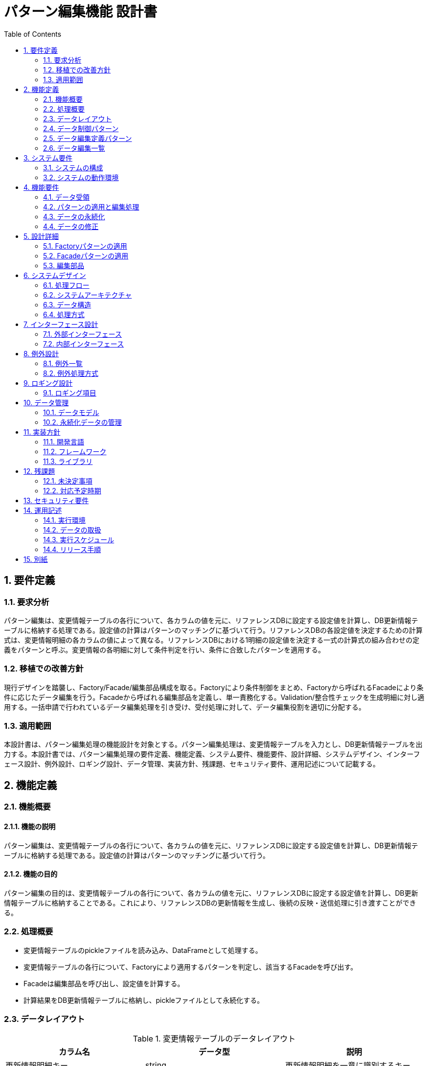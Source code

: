 = パターン編集機能 設計書
:toc:

== 1. 要件定義

=== 1.1. 要求分析
パターン編集は、変更情報テーブルの各行について、各カラムの値を元に、リファレンスDBに設定する設定値を計算し、DB更新情報テーブルに格納する処理である。設定値の計算はパターンのマッチングに基づいて行う。リファレンスDBの各設定値を決定するための計算式は、変更情報明細の各カラムの値によって異なる。リファレンスDBにおける1明細の設定値を決定する一式の計算式の組み合わせの定義をパターンと呼ぶ。変更情報の各明細に対して条件判定を行い、条件に合致したパターンを適用する。

=== 1.2. 移植での改善方針
現行デザインを踏襲し、Factory/Facade/編集部品構成を取る。Factoryにより条件制御をまとめ、Factoryから呼ばれるFacadeにより条件に応じたデータ編集を行う。Facadeから呼ばれる編集部品を定義し、単一責務化する。Validation/整合性チェックを生成明細に対し適用する。一括申請で行われているデータ編集処理を引き受け、受付処理に対して、データ編集役割を適切に分配する。

=== 1.3. 適用範囲
本設計書は、パターン編集処理の機能設計を対象とする。パターン編集処理は、変更情報テーブルを入力とし、DB更新情報テーブルを出力する。本設計書では、パターン編集処理の要件定義、機能定義、システム要件、機能要件、設計詳細、システムデザイン、インターフェース設計、例外設計、ロギング設計、データ管理、実装方針、残課題、セキュリティ要件、運用記述について記載する。

== 2. 機能定義

=== 2.1. 機能概要

==== 2.1.1. 機能の説明
パターン編集は、変更情報テーブルの各行について、各カラムの値を元に、リファレンスDBに設定する設定値を計算し、DB更新情報テーブルに格納する処理である。設定値の計算はパターンのマッチングに基づいて行う。

==== 2.1.2. 機能の目的
パターン編集の目的は、変更情報テーブルの各行について、各カラムの値を元に、リファレンスDBに設定する設定値を計算し、DB更新情報テーブルに格納することである。これにより、リファレンスDBの更新情報を生成し、後続の反映・送信処理に引き渡すことができる。

=== 2.2. 処理概要
- 変更情報テーブルのpickleファイルを読み込み、DataFrameとして処理する。
- 変更情報テーブルの各行について、Factoryにより適用するパターンを判定し、該当するFacadeを呼び出す。
- Facadeは編集部品を呼び出し、設定値を計算する。
- 計算結果をDB更新情報テーブルに格納し、pickleファイルとして永続化する。

=== 2.3. データレイアウト

.変更情報テーブルのデータレイアウト
[cols="1,1,1"]
|===
| カラム名 | データ型 | 説明

| 更新情報明細キー | string | 更新情報明細を一意に識別するキー 
| 申請の種類 | string | 部署の新設・変更・廃止のどれにあたるか
| 部店コード | string | 部店コード
| 部店名称 | string | 部店名称
| 課Grコード | string | 課Grコード
| 課Gr名称 | string | 課Gr名称
| 親部店コード | string | 親部店コード
| 出張所コード | string | 出張所コード
| 出張所名称 | string | 出張所名称
| エリアコード | string | エリアコード
| エリア名称 | string | エリア名称
| 常駐部店コード | string | 常駐部店コード
| 常駐部店名称 | string | 常駐部店名称
| 有効日付 | date | 有効日付
| 備考 | string | 備考
| 部店カナ | string | 部店カナ
| 部門コード | string | 部門コード
| 主部門コード | string | 主部門コード
| BPR AD対象フラグ | boolean | BPR AD対象フラグ
| 共通認証受渡予定日 | date | 後続の行内共通認証システムに情報が受け渡される予定の日付
|===

.DB更新情報テーブルのデータレイアウト
[cols="1,1,1"]
|===
| カラム名 | データ型 | 説明

| 更新情報明細キー | string | 更新情報明細を一意に識別するキー
| 共通認証受渡予定日 | date | 後続の行内共通認証システムに情報が受け渡される予定の日付
| 更新の種類 | string | リファレンスDBに対する行の追加(create)・更新(update)・削除(delete)のどれにあたるか
| 部店コード(BPR) | string | BPR部店コード
| 部店名(BPR) | string | BPR部店名
| 課Grコード(BPR) | string | BPR課Grコード
| 課Gr名(BPR) | string | BPR課Gr名
| 部店コード(人事) | string | 人事部店コード
| 部店名(人事) | string | 人事部店名
| 課Grコード(人事) | string | 人事課Grコード
| 課Gr名(人事) | string | 人事課Gr名
| 部店コード(エリア) | string | エリア部店コード
| 部店名(エリア) | string | エリア部店名
| 課Grコード(エリア) | string | エリア課Grコード
| 課Gr名(エリア) | string | エリア課Gr名
| 親部店コード | string | 親部店コード
| 出張所コード | string | 出張所コード
| 出張所名称 | string | 出張所名称
| エリアコード | string | エリアコード
| エリア名称 | string | エリア名称
| 常駐部店コード | string | 常駐部店コード
| 常駐部店名称 | string | 常駐部店名称
| Global Address List用の各種設定値 | - | Global Address List用の各種設定値
| Exchange Server用の各種設定値 | - | Exchange Server用の各種設定値
| ネットワークドライブ用の各種設定値 | - | ネットワークドライブ用の各種設定値
|===

=== 2.4. データ制御パターン

[cols="1,1"]
|===
| パターン名 | 条件

| 通常部店 | 部店コードの先頭1桁が0
| 法人営業部 | 部店コードの先頭1桁が1
| ローン推進部 | 部店コードの先頭1桁が2
| 海外拠点 | 部店コードの先頭1桁が3
| 銀行本部 | 部店コードの先頭1桁が6
| 関連会社 | 部店コードの先頭1桁が7
| 持株会社 | 部店コードの先頭2桁が71または72
| 寮 | 部店コードの先頭1桁が9
|===

=== 2.5. データ編集定義パターン

[cols="1,1,1"]
|===
| パターン名 | 条件 | 編集内容

| 通常部店 | 部店コードの先頭1桁が0 | 通常部店用の編集を行う
| 法人営業部 | 部店コードの先頭1桁が1 | 法人営業部用の編集を行う
| ローン推進部 | 部店コードの先頭1桁が2 | ローン推進部用の編集を行う
| 海外拠点 | 部店コードの先頭1桁が3 | 海外拠点用の編集を行う
| 銀行本部 | 部店コードの先頭1桁が6 | 銀行本部用の編集を行う
| 関連会社 | 部店コードの先頭1桁が7 | 関連会社用の編集を行う
| 持株会社 | 部店コードの先頭2桁が71または72 | 持株会社用の編集を行う
| 寮 | 部店コードの先頭1桁が9 | 寮用の編集を行う
|===

=== 2.6. データ編集一覧

[cols="1,1"]
|===
| 編集項目 | 編集内容

| BPR部店コード | 変更情報テーブルの部店コードをセットする
| BPR部店名 | 変更情報テーブルの部店名称をセットする 
| BPR課Grコード | 変更情報テーブルの課Grコードをセットする
| BPR課Gr名 | 変更情報テーブルの課Gr名称をセットする
| 人事部店コード | 変更情報テーブルの部店コードをセットする
| 人事部店名 | 変更情報テーブルの部店名称をセットする
| 人事課Grコード | 変更情報テーブルの課Grコードをセットする
| 人事課Gr名 | 変更情報テーブルの課Gr名称をセットする
| エリア部店コード | 変更情報テーブルの部店コードをセットする
| エリア部店名 | 変更情報テーブルの部店名称をセットする
| エリア課Grコード | 変更情報テーブルの課Grコードをセットする
| エリア課Gr名 | 変更情報テーブルの課Gr名称をセットする
| 親部店コード | 変更情報テーブルの親部店コードをセットする
| 出張所コード | 変更情報テーブルの出張所コードをセットする
| 出張所名称 | 変更情報テーブルの出張所名称をセットする
| エリアコード | 変更情報テーブルのエリアコードをセットする
| エリア名称 | 変更情報テーブルのエリア名称をセットする
| 常駐部店コード | 変更情報テーブルの常駐部店コードをセットする
| 常駐部店名称 | 変更情報テーブルの常駐部店名称をセットする
| Global Address List用の各種設定値 | 部店コード等の条件に基づき、Global Address List用の各種設定値を計算しセットする
| Exchange Server用の各種設定値 | 部店コード等の条件に基づき、Exchange Server用の各種設定値を計算しセットする
| ネットワークドライブ用の各種設定値 | 部店コード等の条件に基づき、ネットワークドライブ用の各種設定値を計算しセットする
|===

== 3. システム要件

=== 3.1. システムの構成
パターン編集処理は、変更情報テーブルを入力とし、DB更新情報テーブルを出力する。パターン編集処理は、Factory、Facade、編集部品の3つのコンポーネントで構成される。Factoryは変更情報テーブルの各行に対して適用するパターンを判定し、Facadeを呼び出す。Facadeは編集部品を呼び出し、設定値を計算する。編集部品は設定値の計算を行う。

=== 3.2. システムの動作環境
- Python 3.x
- Pandas
- Pickle

== 4. 機能要件

=== 4.1. データ受領
- 変更情報テーブルのpickleファイルを読み込み、DataFrameとして処理する。

=== 4.2. パターンの適用と編集処理
- 変更情報テーブルの各行について、Factoryにより適用するパターンを判定し、該当するFacadeを呼び出す。
- Facadeは編集部品を呼び出し、設定値を計算する。

=== 4.3. データの永続化
- 計算結果をDB更新情報テーブルに格納し、pickleファイルとして永続化する。

=== 4.4. データの修正
- 必要に応じて、DB更新情報テーブルのデータを修正する。

== 5. 設計詳細

=== 5.1. Factoryパターンの適用
Factoryパターンを適用し、変更情報テーブルの各行に対して適用するパターンを判定する。Factoryは、変更情報テーブルの各行の部店コード等の条件に基づいて、適用するパターンを判定し、該当するFacadeを呼び出す。

=== 5.2. Facadeパターンの適用
Facadeパターンを適用し、編集部品を呼び出して設定値を計算する。Facadeは、編集部品を呼び出し、設定値を計算する。Facadeは、編集部品で発生した例外を処理する。

=== 5.3. 編集部品
編集部品は、設定値の計算を行う。編集部品は、変更情報テーブルの各カラムの値を元に、リファレンスDBの設定値を計算する。編集部品は、単独で編集を行う場合と、他のテーブルのデータを参照して編集を行う場合がある。

== 6. システムデザイン

=== 6.1. 処理フロー

==== 6.1.1. シーケンス図

[plantuml]
----
@startuml
participant main
participant Factory
participant Facade
participant 編集部品

main -> Factory : 変更情報明細を渡す
activate Factory 
Factory -> Facade : 適用するパターンを判定し、Facadeを呼び出す
deactivate Factory

activate Facade
loop 編集部品の呼び出し
  Facade -> 編集部品 : 編集部品を呼び出す
  activate 編集部品
  編集部品 -> 編集部品 : 設定値を計算
  編集部品 --> Facade : 計算結果を返す
  deactivate 編集部品
end
Facade --> main : DB更新情報を返す
deactivate Facade

main -> main : DB更新情報をpickleで永続化
@enduml
----

==== 6.1.2. アクティビティ図

[plantuml]
----
@startuml
start
:変更情報明細を読み込む;

partition Factory {
  :条件に基づきパターンを判定する;
  if (異例ケース?) then (yes)
    :異例ケース用のFacadeを呼び出す;
  else (no)  
    :通常のFacadeを呼び出す;
  endif
}

partition Facade {
  while (編集部品の呼び出し)
    :編集部品を呼び出す;
    partition 編集部品 {
      :設定値を計算する;
      if (例外発生?) then (yes)
        :例外をthrowする;
      else (no)
        :計算結果を返す;
      endif  
    }
    if (例外発生?) then (yes)
      :例外処理を行う;
    else (no)
    endif
  endwhile
}

:DB更新情報をpickleで永続化する;
stop
@enduml
----

=== 6.2. システムアーキテクチャ

==== 6.2.1. コンポーネント構成

[plantuml]
----
@startuml
skinparam componentStyle uml2

package "パターン編集" {
  [main] -right-> [Factory]
  [Factory] -right-> [Facade]
  [Facade] -right-> [編集部品]
  [編集部品] -left-> [Facade]
  database "変更情報テーブル" as changeInfoTable
  database "DB更新情報テーブル" as dbUpdateInfoTable
  [main] -down-> changeInfoTable
  [Facade] -down-> dbUpdateInfoTable
}
@enduml
----

==== 6.2.2. コンポーネント間のインターフェース定義
- main から Factory へ変更情報明細を渡す。
- Factory から Facade へ適用するパターンを判定し、Facadeを呼び出す。
- Facade から 編集部品 へ編集部品を呼び出す。
- 編集部品 から Facade へ計算結果を返す。
- Facade から main へDB更新情報を返す。

==== 6.2.3. クラス図

[plantuml]
----
@startuml
class Main {
  + main()
}

class Factory {
  + create_facade(変更情報明細): Facade
  - パターン判定条件
}

abstract class Facade {
  + edit(変更情報明細): DB更新情報
  # 編集部品の呼び出し定義
  # 例外処理() 
}

class NormalFacade {
}

class ExceptionalFacade {
}

abstract class 編集部品 {
  + calculate(): 設定値
  # 計算式定義
  # 単独編集フラグ  
  # テーブルデータ参照フラグ
}

Main -> Factory
Factory -> Facade
Facade -> 編集部品
NormalFacade --|> Facade
ExceptionalFacade --|> Facade
@enduml
----

=== 6.3. データ構造

==== 6.3.1. 入力データ

===== 6.3.1.1. 変更情報テーブル
- 変更情報テーブルのデータ構造は2.3. データレイアウトに記載。

==== 6.3.2. 出力データ

===== 6.3.2.1. DB更新情報テーブル
- DB更新情報テーブルのデータ構造は2.3. データレイアウトに記載。

==== 6.3.3. 内部データ構造

===== 6.3.3.1. パターン判定条件
[cols="1,1,1,1"]
|===
| クラス名 | 属性名 | 型 | 説明

| PatternCondition | normal_branch | str | 通常部店の条件
| PatternCondition | corporate_sales_department | str | 法人営業部の条件
| PatternCondition | loan_promotion_department | str | ローン推進部の条件 
| PatternCondition | overseas_base | str | 海外拠点の条件
| PatternCondition | bank_headquarters | str | 銀行本部の条件
| PatternCondition | affiliated_company | str | 関連会社の条件
| PatternCondition | holding_company | str | 持株会社の条件
| PatternCondition | dormitory | str | 寮の条件
|===

===== 6.3.3.2. 編集部品定義
[cols="1,1,1,1"]
|===
| クラス名 | 属性名 | 型 | 説明

| EditComponent | bpr_branch_code | str | BPR部店コードの編集内容
| EditComponent | bpr_branch_name | str | BPR部店名の編集内容
| EditComponent | bpr_department_code | str | BPR課Grコードの編集内容
| EditComponent | bpr_department_name | str | BPR課Gr名の編集内容
| EditComponent | human_resources_branch_code | str | 人事部店コードの編集内容
| EditComponent | human_resources_branch_name | str | 人事部店名の編集内容
| EditComponent | human_resources_department_code | str | 人事課Grコードの編集内容
| EditComponent | human_resources_department_name | str | 人事課Gr名の編集内容
| EditComponent | area_branch_code | str | エリア部店コードの編集内容
| EditComponent | area_branch_name | str | エリア部店名の編集内容
| EditComponent | area_department_code | str | エリア課Grコードの編集内容
| EditComponent | area_department_name | str | エリア課Gr名の編集内容
| EditComponent | parent_branch_code | str | 親部店コードの編集内容
| EditComponent | sub_branch_code | str | 出張所コードの編集内容
| EditComponent | sub_branch_name | str | 出張所名称の編集内容
| EditComponent | area_code | str | エリアコードの編集内容
| EditComponent | area_name | str | エリア名称の編集内容
| EditComponent | resident_branch_code | str | 常駐部店コードの編集内容
| EditComponent | resident_branch_name | str | 常駐部店名称の編集内容
| EditComponent | global_address_list_settings | str | Global Address List用の各種設定値の編集内容
| EditComponent | exchange_server_settings | str | Exchange Server用の各種設定値の編集内容
| EditComponent | network_drive_settings | str | ネットワークドライブ用の各種設定値の編集内容
|===

=== 6.4. 処理方式

==== 6.4.1. Factoryによるパターン判定

===== 6.4.1.1. パターン判定条件
- パターン判定条件は6.3.3.1. パターン判定条件に記載。

===== 6.4.1.2. 異例ケース判定
[cols="1,1,1,1"]
|===
| クラス名 | 属性名 | 型 | 説明

| ExceptionalCaseCondition | leave_of_absence_or_headquarters_assignment_parent_branch | str | 休職・本部詰の親部店の条件
|===

==== 6.4.2. Facadeによる編集処理

===== 6.4.2.1. 編集部品の呼び出し
- Facadeは6.3.3.2. 編集部品定義に従って編集部品を呼び出す。

===== 6.4.2.2. 例外処理
- 編集部品で発生した例外はthrowし、Facadeで例外処理を行う。

==== 6.4.3. 編集部品による設定値計算

===== 6.4.3.1. 計算式定義
- 編集部品の計算式は6.3.3.2. 編集部品定義に記載。

===== 6.4.3.2. 単独編集フラグ
[cols="1,1,1,1"]
|===
| クラス名 | 属性名 | 型 | 説明

| EditComponent | bpr_branch_code_standalone | bool | BPR部店コード編集の単独編集フラグ
| EditComponent | bpr_branch_name_standalone | bool | BPR部店名編集の単独編集フラグ
| EditComponent | bpr_department_code_standalone | bool | BPR課Grコード編集の単独編集フラグ
| EditComponent | bpr_department_name_standalone | bool | BPR課Gr名編集の単独編集フラグ
| EditComponent | human_resources_branch_code_standalone | bool | 人事部店コード編集の単独編集フラグ
| EditComponent | human_resources_branch_name_standalone | bool | 人事部店名編集の単独編集フラグ
| EditComponent | human_resources_department_code_standalone | bool | 人事課Grコード編集の単独編集フラグ
| EditComponent | human_resources_department_name_standalone | bool | 人事課Gr名編集の単独編集フラグ
| EditComponent | area_branch_code_standalone | bool | エリア部店コード編集の単独編集フラグ
| EditComponent | area_branch_name_standalone | bool | エリア部店名編集の単独編集フラグ
| EditComponent | area_department_code_standalone | bool | エリア課Grコード編集の単独編集フラグ
| EditComponent | area_department_name_standalone | bool | エリア課Gr名編集の単独編集フラグ
| EditComponent | parent_branch_code_standalone | bool | 親部店コード編集の単独編集フラグ
| EditComponent | sub_branch_code_standalone | bool | 出張所コード編集の単独編集フラグ
| EditComponent | sub_branch_name_standalone | bool | 出張所名称編集の単独編集フラグ
| EditComponent | area_code_standalone | bool | エリアコード編集の単独編集フラグ
| EditComponent | area_name_standalone | bool | エリア名称編集の単独編集フラグ
| EditComponent | resident_branch_code_standalone | bool | 常駐部店コード編集の単独編集フラグ
| EditComponent | resident_branch_name_standalone | bool | 常駐部店名称編集の単独編集フラグ
| EditComponent | global_address_list_settings_standalone | bool | Global Address List用設定値編集の単独編集フラグ
| EditComponent | exchange_server_settings_standalone | bool | Exchange Server用設定値編集の単独編集フラグ
| EditComponent | network_drive_settings_standalone | bool | ネットワークドライブ用設定値編集の単独編集フラグ
|===

===== 6.4.3.3. テーブルデータ参照フラグ
[cols="1,1,1,1"]
|===
| クラス名 | 属性名 | 型 | 説明

| EditComponent | bpr_branch_code_reference | bool | BPR部店コード編集のテーブルデータ参照フラグ
| EditComponent | bpr_branch_name_reference | bool | BPR部店名編集のテーブルデータ参照フラグ
| EditComponent | bpr_department_code_reference | bool | BPR課Grコード編集のテーブルデータ参照フラグ
| EditComponent | bpr_department_name_reference | bool | BPR課Gr名編集のテーブルデータ参照フラグ
| EditComponent | human_resources_branch_code_reference | bool | 人事部店コード編集のテーブルデータ参照フラグ
| EditComponent | human_resources_branch_name_reference | bool | 人事部店名編集のテーブルデータ参照フラグ
| EditComponent | human_resources_department_code_reference | bool | 人事課Grコード編集のテーブルデータ参照フラグ
| EditComponent | human_resources_department_name_reference | bool | 人事課Gr名編集のテーブルデータ参照フラグ
| EditComponent | area_branch_code_reference | bool | エリア部店コード編集のテーブルデータ参照フラグ
| EditComponent | area_branch_name_reference | bool | エリア部店名編集のテーブルデータ参照フラグ
| EditComponent | area_department_code_reference | bool | エリア課Grコード編集のテーブルデータ参照フラグ
| EditComponent | area_department_name_reference | bool | エリア課Gr名編集のテーブルデータ参照フラグ
| EditComponent | parent_branch_code_reference | bool | 親部店コード編集のテーブルデータ参照フラグ
| EditComponent | sub_branch_code_reference | bool | 出張所コード編集のテーブルデータ参照フラグ
| EditComponent | sub_branch_name_reference | bool | 出張所名称編集のテーブルデータ参照フラグ
| EditComponent | area_code_reference | bool | エリアコード編集のテーブルデータ参照フラグ
| EditComponent | area_name_reference | bool | エリア名称編集のテーブルデータ参照フラグ
| EditComponent | resident_branch_code_reference | bool | 常駐部店コード編集のテーブルデータ参照フラグ
| EditComponent | resident_branch_name_reference | bool | 常駐部店名称編集のテーブルデータ参照フラグ
| EditComponent | global_address_list_settings_reference | bool | Global Address List用設定値編集のテーブルデータ参照フラグ
| EditComponent | exchange_server_settings_reference | bool | Exchange Server用設定値編集のテーブルデータ参照フラグ
| EditComponent | network_drive_settings_reference | bool | ネットワークドライブ用設定値編集のテーブルデータ参照フラグ
|===

== 7. インターフェース設計

=== 7.1. 外部インターフェース

==== 7.1.1. 入力インターフェース

===== 7.1.1.1. 変更情報テーブルの読み込み
- 変更情報テーブルのpickleファイルを読み込み、DataFrameとして処理する。

==== 7.1.2. 出力インターフェース

===== 7.1.2.1. DB更新情報テーブルの出力
- DB更新情報テーブルをpickleファイルとして出力する。

=== 7.2. 内部インターフェース

==== 7.2.1. 前後のコンポーネントとの連携
- main から Factory へ変更情報明細を渡す。
- Factory から Facade へ適用するパターンを判定し、Facadeを呼び出す。
- Facade から 編集部品 へ編集部品を呼び出す。
- 編集部品 から Facade へ計算結果を返す。
- Facade から main へDB更新情報を返す。

==== 7.2.2. データフォーマット
- 変更情報テーブル、DB更新情報テーブルのデータフォーマットは2.3. データレイアウトに記載。

== 8. 例外設計

=== 8.1. 例外一覧
[cols="1,1,1,1"]
|===
| 管理番号 | 発生事象定義 | 原因定義 | 対処指針

| E001 | 変更情報テーブルのデータ不整合 | 変更情報テーブルのデータが不正 | 変更情報テーブルのデータを修正する
| E002 | リファレンステーブルのデータ不整合 | リファレンステーブルのデータが不正 | リファレンステーブルのデータを修正する
| E003 | パターン判定条件のデータ不整合 | パターン判定条件のデータが不正 | パターン判定条件のデータを修正する
| E004 | 編集部品定義のデータ不整合 | 編集部品定義のデータが不正 | 編集部品定義のデータを修正する
| E005 | 編集部品の計算式エラー | 編集部品の計算式が不正 | 編集部品の計算式を修正する
|===

=== 8.2. 例外処理方式
- 編集部品で発生した例外はthrowし、Facadeで例外処理を行う。
- 例外発生時はエラーログを出力し、処理を中断する。

== 9. ロギング設計

=== 9.1. ロギング項目

==== 9.1.1. パターン処理でのエラー位置特定情報
- エラーが発生したパターン編集処理の位置情報をログ出力する。

==== 9.1.2. 申請部署、行・列位置、値、正しい型想定・値など
- エラーが発生した変更情報テーブルの申請部署、行・列位置、値、正しい型想定・値などをログ出力する。

== 10. データ管理

=== 10.1. データモデル
- 変更情報テーブル、DB更新情報テーブルのデータモデルは2.3. データレイアウトに記載。

=== 10.2. 永続化データの管理
- 変更情報テーブル、DB更新情報テーブルはpickleファイルとして永続化する。

== 11. 実装方針

=== 11.1. 開発言語
- Python 3.x

=== 11.2. フレームワーク
- Pandas

=== 11.3. ライブラリ
- Pickle

== 12. 残課題

=== 12.1. 未決定事項
- Global Address List用の各種設定値の詳細
- Exchange Server用の各種設定値の詳細
- ネットワークドライブ用の各種設定値の詳細

=== 12.2. 対応予定時期
- 2023年12月末までに決定する。

== 13. セキュリティ要件
- 特になし。

== 14. 運用記述

=== 14.1. 実行環境
- リグレ環境で実施する。

=== 14.2. データの取扱
- 処理結果となるデータはリポジトリ管理する。

=== 14.3. 実行スケジュール
- Jenkinsで自動スケジュール設定する。
- 日次実行する。
- マニュアル対応でJenkins実行を行うことを想定する。

=== 14.4. リリース手順
- 処理後に、生成明細を本番環境へリリースする。

== 15. 別紙
- Global Address List用の各種設定値の詳細
- Exchange Server用の各種設定値の詳細
- ネットワークドライブ用の各種設定値の詳細